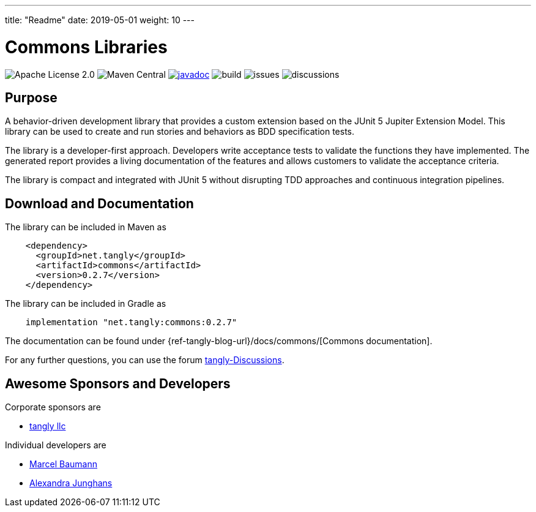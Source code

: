 ---
title: "Readme"
date: 2019-05-01
weight: 10
---

= Commons Libraries
:ref-groupId: net.tangly
:ref-artifactId: commons

image:https://img.shields.io/badge/license-Apache%202-blue.svg[Apache License 2.0]
image:https://img.shields.io/maven-central/v/{ref-groupId}/{ref-artifactId}[Maven Central]
https://javadoc.io/doc/{ref-groupId}/{ref-artifactId}[image:https://javadoc.io/badge2/{ref-groupId}/{ref-artifactId}/javadoc.svg[javadoc]]
image:https://github.com/tangly-team/tangly-os/actions/workflows/workflows.yml/badge.svg[build]
image:https://img.shields.io/github/issues-raw/tangly-team/tangly-os[issues]
image:https://img.shields.io/github/discussions/tangly-team/tangly-os[discussions]


== Purpose

A behavior-driven development library that provides a custom extension based on the JUnit 5 Jupiter Extension Model.
This library can be used to create and run stories and behaviors as BDD specification tests.

The library is a developer-first approach.
Developers write acceptance tests to validate the functions they have implemented.
The generated report provides a living documentation of the features and allows customers to validate the acceptance criteria.

The library is compact and integrated with JUnit 5 without disrupting TDD approaches and continuous integration pipelines.

== Download and Documentation

The library can be included in Maven as

[source,xml]
----
    <dependency>
      <groupId>net.tangly</groupId>
      <artifactId>commons</artifactId>
      <version>0.2.7</version>
    </dependency>
----

The library can be included in Gradle as

[source,groovy]
----
    implementation "net.tangly:commons:0.2.7"
----

The documentation can be found under {ref-tangly-blog-url}/docs/commons/[Commons documentation].

For any further questions, you can use the forum https://github.com/orgs/tangly-team/discussions[tangly-Discussions].

== Awesome Sponsors and Developers

Corporate sponsors are

* https://www.tangly.net[tangly llc]

Individual developers are

* https://www.linkedin.com/in/marcelbaumann/[Marcel Baumann]
* https://www.linkedin.com/in/junghana/[Alexandra Junghans]
